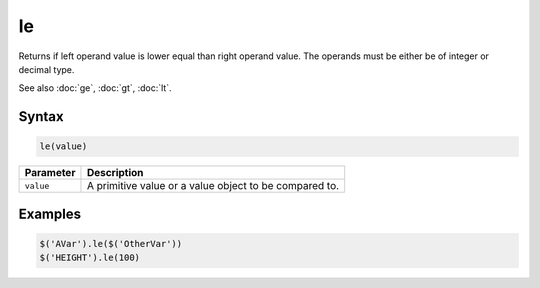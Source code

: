 le
==

Returns if left operand value is lower equal than right operand value. The operands must be either be of integer or decimal type.

See also :doc:`ge`, :doc:`gt`, :doc:`lt`.

Syntax
------

.. code-block:: javascript

  le(value)

=============== ============================
Parameter       Description
=============== ============================
``value``       A primitive value or a value object to be compared to.
=============== ============================

Examples
--------

.. code-block:: javascript

  $('AVar').le($('OtherVar'))
  $('HEIGHT').le(100)
